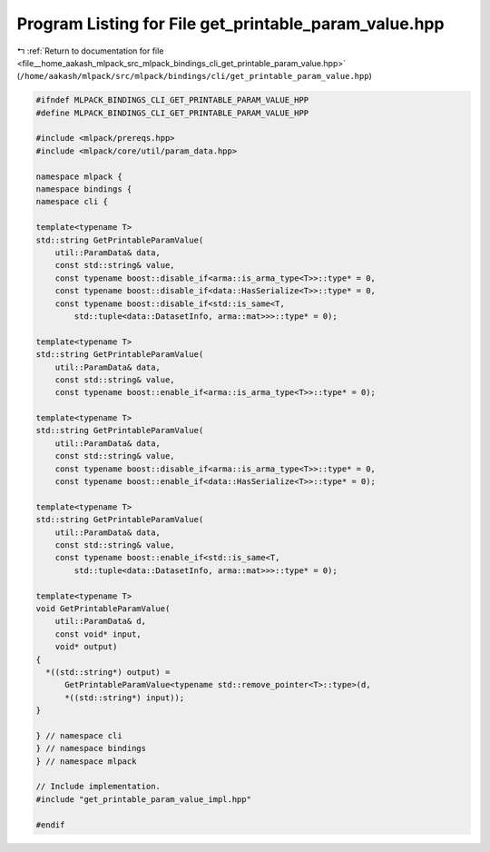 
.. _program_listing_file__home_aakash_mlpack_src_mlpack_bindings_cli_get_printable_param_value.hpp:

Program Listing for File get_printable_param_value.hpp
======================================================

|exhale_lsh| :ref:`Return to documentation for file <file__home_aakash_mlpack_src_mlpack_bindings_cli_get_printable_param_value.hpp>` (``/home/aakash/mlpack/src/mlpack/bindings/cli/get_printable_param_value.hpp``)

.. |exhale_lsh| unicode:: U+021B0 .. UPWARDS ARROW WITH TIP LEFTWARDS

.. code-block:: cpp

   
   #ifndef MLPACK_BINDINGS_CLI_GET_PRINTABLE_PARAM_VALUE_HPP
   #define MLPACK_BINDINGS_CLI_GET_PRINTABLE_PARAM_VALUE_HPP
   
   #include <mlpack/prereqs.hpp>
   #include <mlpack/core/util/param_data.hpp>
   
   namespace mlpack {
   namespace bindings {
   namespace cli {
   
   template<typename T>
   std::string GetPrintableParamValue(
       util::ParamData& data,
       const std::string& value,
       const typename boost::disable_if<arma::is_arma_type<T>>::type* = 0,
       const typename boost::disable_if<data::HasSerialize<T>>::type* = 0,
       const typename boost::disable_if<std::is_same<T,
           std::tuple<data::DatasetInfo, arma::mat>>>::type* = 0);
   
   template<typename T>
   std::string GetPrintableParamValue(
       util::ParamData& data,
       const std::string& value,
       const typename boost::enable_if<arma::is_arma_type<T>>::type* = 0);
   
   template<typename T>
   std::string GetPrintableParamValue(
       util::ParamData& data,
       const std::string& value,
       const typename boost::disable_if<arma::is_arma_type<T>>::type* = 0,
       const typename boost::enable_if<data::HasSerialize<T>>::type* = 0);
   
   template<typename T>
   std::string GetPrintableParamValue(
       util::ParamData& data,
       const std::string& value,
       const typename boost::enable_if<std::is_same<T,
           std::tuple<data::DatasetInfo, arma::mat>>>::type* = 0);
   
   template<typename T>
   void GetPrintableParamValue(
       util::ParamData& d,
       const void* input,
       void* output)
   {
     *((std::string*) output) =
         GetPrintableParamValue<typename std::remove_pointer<T>::type>(d,
         *((std::string*) input));
   }
   
   } // namespace cli
   } // namespace bindings
   } // namespace mlpack
   
   // Include implementation.
   #include "get_printable_param_value_impl.hpp"
   
   #endif
